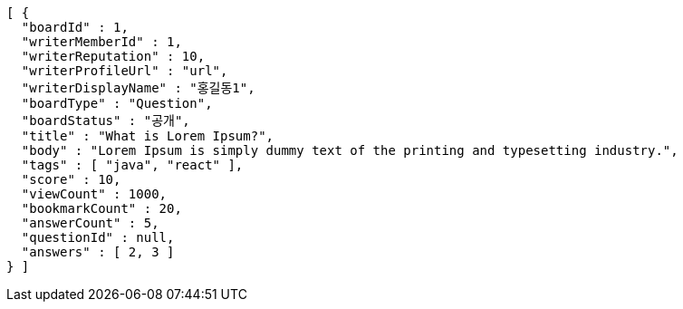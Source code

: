 [source,options="nowrap"]
----
[ {
  "boardId" : 1,
  "writerMemberId" : 1,
  "writerReputation" : 10,
  "writerProfileUrl" : "url",
  "writerDisplayName" : "홍길동1",
  "boardType" : "Question",
  "boardStatus" : "공개",
  "title" : "What is Lorem Ipsum?",
  "body" : "Lorem Ipsum is simply dummy text of the printing and typesetting industry.",
  "tags" : [ "java", "react" ],
  "score" : 10,
  "viewCount" : 1000,
  "bookmarkCount" : 20,
  "answerCount" : 5,
  "questionId" : null,
  "answers" : [ 2, 3 ]
} ]
----